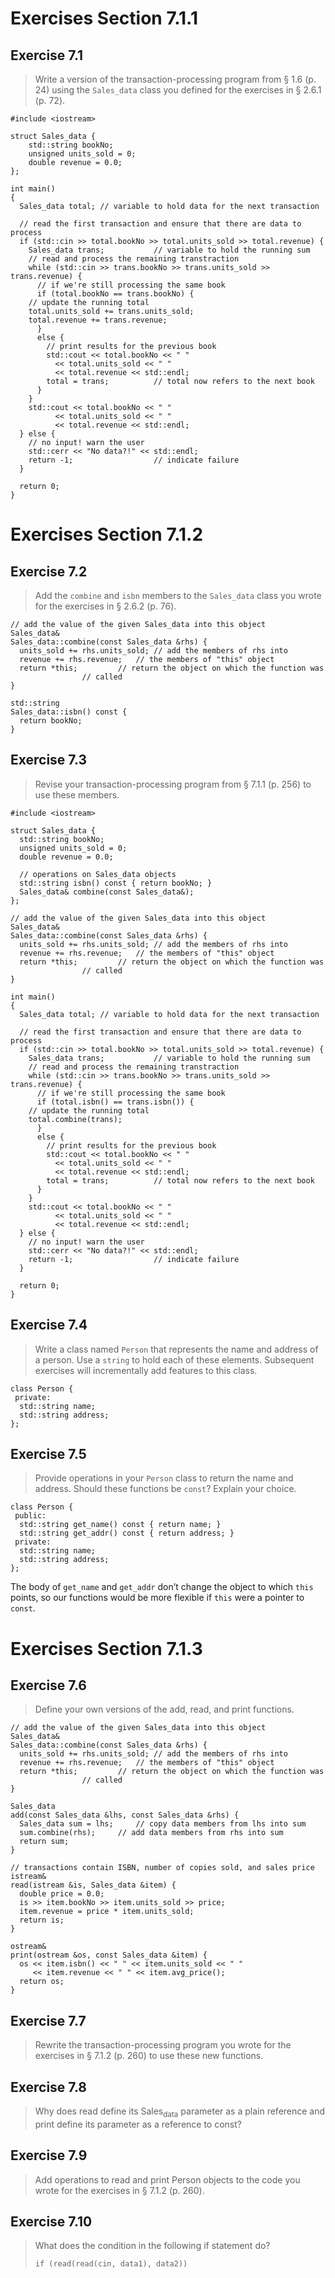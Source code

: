 * Exercises Section 7.1.1
** Exercise 7.1
   #+BEGIN_QUOTE
   Write a version of the transaction-processing program from § 1.6 (p. 24)
   using the ~Sales_data~ class you defined for the exercises in § 2.6.1
   (p. 72).
   #+END_QUOTE

   #+BEGIN_SRC C++
#include <iostream>

struct Sales_data {
    std::string bookNo;
    unsigned units_sold = 0;
    double revenue = 0.0;
};

int main()
{
  Sales_data total; // variable to hold data for the next transaction

  // read the first transaction and ensure that there are data to process
  if (std::cin >> total.bookNo >> total.units_sold >> total.revenue) {
    Sales_data trans;           // variable to hold the running sum
    // read and process the remaining transtraction
    while (std::cin >> trans.bookNo >> trans.units_sold >> trans.revenue) {
      // if we're still processing the same book
      if (total.bookNo == trans.bookNo) {
	// update the running total
	total.units_sold += trans.units_sold;
	total.revenue += trans.revenue;
      }
      else {
        // print results for the previous book
        std::cout << total.bookNo << " "
		  << total.units_sold << " "
		  << total.revenue << std::endl;
        total = trans;          // total now refers to the next book
      }
    }
    std::cout << total.bookNo << " "
		  << total.units_sold << " "
		  << total.revenue << std::endl;
  } else {
    // no input! warn the user
    std::cerr << "No data?!" << std::endl;
    return -1;                  // indicate failure
  }

  return 0;
}   
   #+END_SRC

* Exercises Section 7.1.2
** Exercise 7.2
   #+BEGIN_QUOTE
   Add the ~combine~ and ~isbn~ members to the ~Sales_data~ class you wrote for
   the exercises in § 2.6.2 (p. 76).
   #+END_QUOTE

   #+BEGIN_SRC C++
// add the value of the given Sales_data into this object
Sales_data&
Sales_data::combine(const Sales_data &rhs) {
  units_sold += rhs.units_sold;	// add the members of rhs into
  revenue += rhs.revenue;	// the members of "this" object
  return *this;			// return the object on which the function was
				// called
}

std::string 
Sales_data::isbn() const { 
  return bookNo; 
}   
   #+END_SRC

** Exercise 7.3
   #+BEGIN_QUOTE
   Revise your transaction-processing program from § 7.1.1 (p. 256) to
   use these members.
   #+END_QUOTE

   #+BEGIN_SRC C++
#include <iostream>

struct Sales_data {
  std::string bookNo;
  unsigned units_sold = 0;
  double revenue = 0.0;

  // operations on Sales_data objects
  std::string isbn() const { return bookNo; }
  Sales_data& combine(const Sales_data&);
};

// add the value of the given Sales_data into this object
Sales_data&
Sales_data::combine(const Sales_data &rhs) {
  units_sold += rhs.units_sold;	// add the members of rhs into
  revenue += rhs.revenue;	// the members of "this" object
  return *this;			// return the object on which the function was
				// called
}

int main()
{
  Sales_data total; // variable to hold data for the next transaction

  // read the first transaction and ensure that there are data to process
  if (std::cin >> total.bookNo >> total.units_sold >> total.revenue) {
    Sales_data trans;           // variable to hold the running sum
    // read and process the remaining transtraction
    while (std::cin >> trans.bookNo >> trans.units_sold >> trans.revenue) {
      // if we're still processing the same book
      if (total.isbn() == trans.isbn()) {
	// update the running total
	total.combine(trans);	
      }
      else {
        // print results for the previous book
        std::cout << total.bookNo << " "
		  << total.units_sold << " "
		  << total.revenue << std::endl;
        total = trans;          // total now refers to the next book
      }
    }
    std::cout << total.bookNo << " "
		  << total.units_sold << " "
		  << total.revenue << std::endl;
  } else {
    // no input! warn the user
    std::cerr << "No data?!" << std::endl;
    return -1;                  // indicate failure
  }

  return 0;
}   
   #+END_SRC

** Exercise 7.4
   #+BEGIN_QUOTE
   Write a class named ~Person~ that represents the name and address of a
   person. Use a ~string~ to hold each of these elements. Subsequent exercises
   will incrementally add features to this class.
   #+END_QUOTE

   #+BEGIN_SRC C++
class Person {
 private:
  std::string name;
  std::string address;
};   
   #+END_SRC

** Exercise 7.5
   #+BEGIN_QUOTE
   Provide operations in your ~Person~ class to return the name and
   address. Should these functions be ~const~? Explain your choice.
   #+END_QUOTE

   #+BEGIN_SRC C++
class Person {
 public:
  std::string get_name() const { return name; }
  std::string get_addr() const { return address; }
 private:
  std::string name;
  std::string address;
};   
   #+END_SRC

   The body of ~get_name~ and ~get_addr~ don’t change the object to which ~this~
   points, so our functions would be more flexible if ~this~ were a pointer to
   ~const~.

* Exercises Section 7.1.3
** Exercise 7.6
   #+BEGIN_QUOTE
   Define your own versions of the add, read, and print functions.
   #+END_QUOTE

   #+BEGIN_SRC C++
// add the value of the given Sales_data into this object
Sales_data&
Sales_data::combine(const Sales_data &rhs) {
  units_sold += rhs.units_sold;	// add the members of rhs into
  revenue += rhs.revenue;	// the members of "this" object
  return *this;			// return the object on which the function was
				// called
}

Sales_data
add(const Sales_data &lhs, const Sales_data &rhs) {
  Sales_data sum = lhs;		// copy data members from lhs into sum
  sum.combine(rhs);		// add data members from rhs into sum
  return sum;
}

// transactions contain ISBN, number of copies sold, and sales price
istream&
read(istream &is, Sales_data &item) {
  double price = 0.0;
  is >> item.bookNo >> item.units_sold >> price;
  item.revenue = price * item.units_sold;
  return is;
}

ostream&
print(ostream &os, const Sales_data &item) {
  os << item.isbn() << " " << item.units_sold << " "
     << item.revenue << " " << item.avg_price();
  return os;
}   
   #+END_SRC
 
** Exercise 7.7
   #+BEGIN_QUOTE
   Rewrite the transaction-processing program you wrote for the exercises in §
   7.1.2 (p. 260) to use these new functions.
   #+END_QUOTE

** Exercise 7.8
   #+BEGIN_QUOTE
   Why does read define its Sales_data parameter as a plain reference and print
   define its parameter as a reference to const?
   #+END_QUOTE

** Exercise 7.9
   #+BEGIN_QUOTE
   Add operations to read and print Person objects to the code you wrote for the
   exercises in § 7.1.2 (p. 260).
   #+END_QUOTE

** Exercise 7.10
   #+BEGIN_QUOTE
   What does the condition in the following if statement do?

   ~if (read(read(cin, data1), data2))~
   #+END_QUOTE
